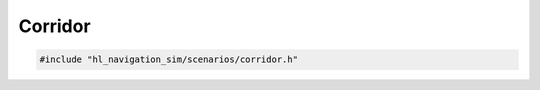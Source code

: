========
Corridor
========

.. code-block:: cpp
   
   #include "hl_navigation_sim/scenarios/corridor.h"

.. doxygenstruct:: hl_navigation_sim::CorridorScenario
    :members:
